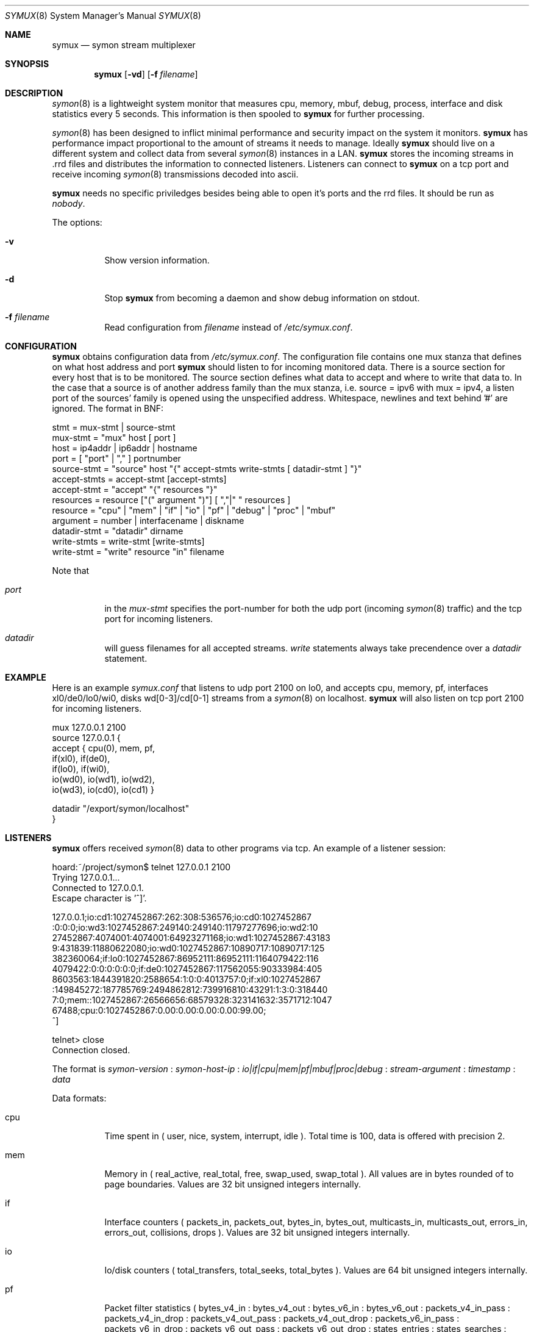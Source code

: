 .\"  -*- nroff -*-
.\"
.\" Copyright (c) 2001-2002 Willem Dijkstra
.\" All rights reserved.
.\" 
.\" Redistribution and use in source and binary forms, with or without
.\" modification, are permitted provided that the following conditions
.\" are met:
.\" 
.\"    - Redistributions of source code must retain the above copyright
.\"      notice, this list of conditions and the following disclaimer.
.\"    - Redistributions in binary form must reproduce the above
.\"      copyright notice, this list of conditions and the following
.\"      disclaimer in the documentation and/or other materials provided
.\"      with the distribution.
.\" 
.\" THIS SOFTWARE IS PROVIDED BY THE COPYRIGHT HOLDERS AND CONTRIBUTORS
.\" "AS IS" AND ANY EXPRESS OR IMPLIED WARRANTIES, INCLUDING, BUT NOT
.\" LIMITED TO, THE IMPLIED WARRANTIES OF MERCHANTABILITY AND FITNESS
.\" FOR A PARTICULAR PURPOSE ARE DISCLAIMED. IN NO EVENT SHALL THE
.\" COPYRIGHT HOLDERS OR CONTRIBUTORS BE LIABLE FOR ANY DIRECT, INDIRECT,
.\" INCIDENTAL, SPECIAL, EXEMPLARY, OR CONSEQUENTIAL DAMAGES (INCLUDING,
.\" BUT NOT LIMITED TO, PROCUREMENT OF SUBSTITUTE GOODS OR SERVICES;
.\" LOSS OF USE, DATA, OR PROFITS; OR BUSINESS INTERRUPTION) HOWEVER
.\" CAUSED AND ON ANY THEORY OF LIABILITY, WHETHER IN CONTRACT, STRICT
.\" LIABILITY, OR TORT (INCLUDING NEGLIGENCE OR OTHERWISE) ARISING IN
.\" ANY WAY OUT OF THE USE OF THIS SOFTWARE, EVEN IF ADVISED OF THE
.\" POSSIBILITY OF SUCH DAMAGE.
.\" 
.Dd April 5, 2002
.Dt SYMUX 8
.Os
.Sh NAME
.Nm symux
.Nd symon stream multiplexer
.Sh SYNOPSIS
.Nm 
.Op Fl vd
.Op Fl f Ar filename
.Pp
.Sh DESCRIPTION
.Xr symon 8
is a lightweight system monitor that measures cpu, memory, mbuf, debug,
process, interface and disk statistics every 5 seconds. This information
is then spooled to
.Nm
for further processing. 
.Pp
.Xr symon 8
has been designed to inflict minimal performance and security impact on
the system it monitors.
.Nm
has performance impact proportional to the amount of streams it needs to
manage. Ideally
.Nm 
should live on a different system and collect data from several
.Xr symon 8
instances in a LAN.
.Nm 
stores the incoming streams in .rrd files and distributes the
information to connected listeners. Listeners can connect to
.Nm
on a tcp port and receive incoming 
.Xr symon 8
transmissions decoded into ascii.
.Lp
.Nm
needs no specific priviledges besides being able to open it's ports and
the rrd files. It should be run as
.Ar "nobody" .
.Lp
The options:
.Bl -tag -width Ds
.It Fl v
Show version information.
.It Fl d
Stop 
.Nm
from becoming a daemon and show debug information on stdout.
.It Fl f Ar filename
Read configuration from 
.Ar filename
instead of 
.Pa /etc/symux.conf .
.Sh CONFIGURATION
.Nm
obtains configuration data from 
.Pa /etc/symux.conf .
The configuration file contains one mux stanza that defines on what host
address and port
.Nm 
should listen to for incoming monitored data. There is a source section
for every host that is to be monitored. The source section defines what
data to accept and where to write that data to. In the case that a
source is of another address family than the mux stanza, i.e. source =
ipv6 with mux = ipv4, a listen port of the sources' family is opened
using the unspecified address. Whitespace, newlines and text behind '#'
are ignored. The format in BNF:
.Pp
.nf
stmt         = mux-stmt | source-stmt
mux-stmt     = "mux" host [ port ]
host         = ip4addr | ip6addr | hostname
port         = [ "port" | "," ] portnumber
source-stmt  = "source" host "{" accept-stmts write-stmts [ datadir-stmt ] "}"
accept-stmts = accept-stmt [accept-stmts]
accept-stmt  = "accept" "{" resources "}"
resources    = resource ["(" argument ")"] [ ","|" " resources ]
resource     = "cpu" | "mem" | "if" | "io" | "pf" | "debug" | "proc" | "mbuf"
argument     = number | interfacename | diskname
datadir-stmt = "datadir" dirname
write-stmts  = write-stmt [write-stmts]
write-stmt   = "write" resource "in" filename
.fi
.Pp
Note that 
.Bl -tag -width Ds
.It Va port
in the 
.Va mux-stmt
specifies the port-number for both the udp port (incoming 
.Xr symon 8
traffic) and the tcp port for incoming listeners.
.It Va datadir
will guess filenames for all 
accepted streams. 
.Va write
statements always take precendence over a
.Va datadir
statement. 
.Sh EXAMPLE
Here is an example 
.Ar symux.conf
that listens to udp port 2100 on lo0, and accepts cpu, memory, pf,
interfaces xl0/de0/lo0/wi0, disks wd[0-3]/cd[0-1] streams from a
.Xr symon 8
on localhost. 
.Nm
will also listen on tcp port 2100 for incoming listeners.
.Pp
.nf
mux 127.0.0.1 2100
source 127.0.0.1 {
    accept { cpu(0), mem, pf,
             if(xl0), if(de0),
             if(lo0), if(wi0), 
             io(wd0), io(wd1), io(wd2), 
             io(wd3), io(cd0), io(cd1) }

    datadir "/export/symon/localhost"
}
.fi
.Sh LISTENERS
.Nm
offers received 
.Xr symon 8 
data to other programs via tcp. An example of a listener session:
.Pp
.nf
hoard:~/project/symon$ telnet 127.0.0.1 2100
Trying 127.0.0.1...
Connected to 127.0.0.1.
Escape character is '^]'.

127.0.0.1;io:cd1:1027452867:262:308:536576;io:cd0:1027452867
:0:0:0;io:wd3:1027452867:249140:249140:11797277696;io:wd2:10
27452867:4074001:4074001:64923271168;io:wd1:1027452867:43183
9:431839:11880622080;io:wd0:1027452867:10890717:10890717:125
382360064;if:lo0:1027452867:86952111:86952111:1164079422:116
4079422:0:0:0:0:0:0;if:de0:1027452867:117562055:90333984:405
8603563:1844391820:2588654:1:0:0:4013757:0;if:xl0:1027452867
:149845272:187785769:2494862812:739916810:43291:1:3:0:318440
7:0;mem::1027452867:26566656:68579328:323141632:3571712:1047
67488;cpu:0:1027452867:0.00:0.00:0.00:0.00:99.00;
^]

telnet> close
Connection closed.
.fi
.Lp
The format is 
.Va symon-version
:
.Va symon-host-ip
:
.Va io|if|cpu|mem|pf|mbuf|proc|debug
:
.Va stream-argument
:
.Va timestamp
:
.Va data
.Lp
Data formats:
.Bl -tag -width Ds
.It cpu
Time spent in ( user, nice, system, interrupt, idle ). Total time is 100, data
is offered with precision 2.
.It mem
Memory in ( real_active, real_total, free, swap_used, swap_total ). All values
are in bytes rounded of to page boundaries. Values are 32 bit unsigned integers
internally.
.It if
Interface counters ( packets_in, packets_out, bytes_in, bytes_out,
multicasts_in, multicasts_out, errors_in, errors_out, collisions, drops
). Values are 32 bit unsigned integers internally.
.It io
Io/disk counters ( total_transfers, total_seeks, total_bytes ). Values are 64
bit unsigned integers internally.
.It pf
Packet filter statistics ( bytes_v4_in : bytes_v4_out : bytes_v6_in :
bytes_v6_out : packets_v4_in_pass : packets_v4_in_drop : packets_v4_out_pass :
packets_v4_out_drop : packets_v6_in_pass : packets_v6_in_drop :
packets_v6_out_pass : packets_v6_out_drop : states_entries : states_searches :
states_inserts : states_removals : counters_match : counters_badoffset :
counters_fragment : counters_short : counters_normalize : counters_memory
). Values are 64 bit unsigned integers internally.
.It debug
Kernel variables debug0 to debug19. ( debug0 : ... : debug19 ). Values are 32
bit unsigned integers.
.It proc
Process statistics ( number : uticks : sticks : iticks : cpusec : cpupct :
procsz : rsssz ).
.It mbuf
Mbuf statistics ( totmbufs : mt_data : mt_oobdata : mt_control :
mt_header : mt_ftable : mt_soname : mt_soopts : pgused : pgtotal :
totmem : totpct : m_drops : m_wait : m_drain ).
.El
.Sh SIGNALS
.Bl -tag -width Ds
.It SIGHUP
Causes
.Nm
to read 
.Pa /etc/symux.conf 
or the file specified by the 
.Fl f 
flag.
.Nm
will keep the old configuration if errors occured during parsing of the
configuration file.
.El
.Sh FILES
.Bl -tag -width Ds
.It Pa /var/run/symux.pid
Contains the program id of the
.Nm
daemon.
.It Pa /etc/symux.conf
.Nm
system wide configuration file. 
.El
.Sh BUGS
.Nm 
writes incoming data to rrd files "in process". An rrdupdate on a somewhat
stale rrdfile -- with the last data from quite some time in the past -- is a
very expensive operation. This can cause
.Nm 
to lockup while rrdupdate is updating the rrd file.
.Nm
will be unresponsive during this process. 
.Sh AUTHOR
Willem Dijkstra <wpd@xs4all.nl>. Daniel Hartmeier <daniel@benzedrine.cx>
contributed the pf probe and helped to port to big-endian architectures.
.Sh SEE ALSO
.Xr symon 8 
